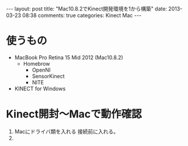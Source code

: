 #+BEGIN_HTML
---
layout: post
title: "Mac10.8.2でKinect開発環境を1から構築"
date: 2013-03-23 08:38
comments: true
categories: Kinect Mac
---
#+END_HTML

* 使うもの
  - MacBook Pro Retina 15 Mid 2012 (Mac10.8.2)
    - Homebrow
      - OpenNI
      - SensorKinect
      - NITE
  - KINECT for Windows

* Kinect開封〜Macで動作確認

  1. Macにドライバ類を入れる
     接続前に入れる。
  2. 
